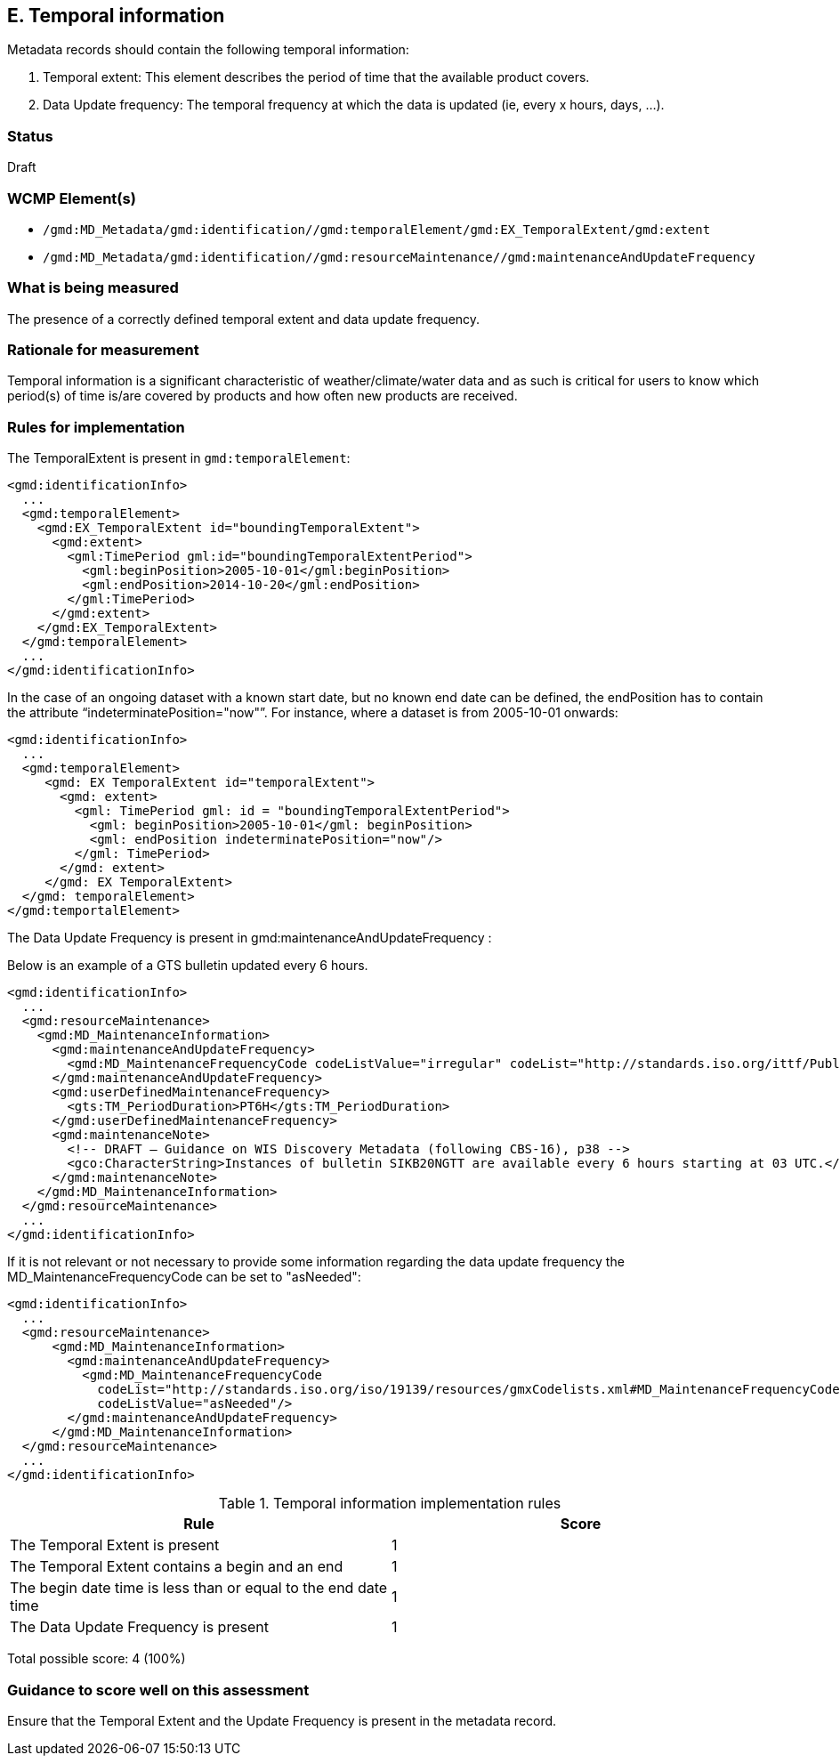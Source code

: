 == E. Temporal information

Metadata records should contain the following temporal information:

. Temporal extent: This element describes the period of time that the available product covers.
. Data Update frequency: The temporal frequency at which the data is updated (ie, every x hours, days, ...).

=== Status

Draft

=== WCMP Element(s)

* `/gmd:MD_Metadata/gmd:identification//gmd:temporalElement/gmd:EX_TemporalExtent/gmd:extent`
* `/gmd:MD_Metadata/gmd:identification//gmd:resourceMaintenance//gmd:maintenanceAndUpdateFrequency`

=== What is being measured

The presence of a correctly defined temporal extent and data update frequency.

=== Rationale for measurement

Temporal information is a significant characteristic of weather/climate/water
data and as such is critical for users to know which period(s) of time is/are
covered by products and how often new products are received.

=== Rules for implementation

The TemporalExtent is present in `gmd:temporalElement`:

```xml
<gmd:identificationInfo>
  ...
  <gmd:temporalElement>
    <gmd:EX_TemporalExtent id="boundingTemporalExtent">
      <gmd:extent>
        <gml:TimePeriod gml:id="boundingTemporalExtentPeriod">
          <gml:beginPosition>2005-10-01</gml:beginPosition>
          <gml:endPosition>2014-10-20</gml:endPosition>
        </gml:TimePeriod>
      </gmd:extent>
    </gmd:EX_TemporalExtent>
  </gmd:temporalElement>
  ...
</gmd:identificationInfo>
```

In the case of an ongoing dataset with a known start date, but no known end
date can be defined, the endPosition has to contain the attribute “indeterminatePosition="now"”.
For instance, where a dataset is from 2005-10-01 onwards:

```xml
<gmd:identificationInfo>
  ...
  <gmd:temporalElement>
     <gmd: EX TemporalExtent id="temporalExtent">
       <gmd: extent>
         <gml: TimePeriod gml: id = "boundingTemporalExtentPeriod">
           <gml: beginPosition>2005-10-01</gml: beginPosition>
           <gml: endPosition indeterminatePosition="now"/>
         </gml: TimePeriod>
       </gmd: extent>
     </gmd: EX TemporalExtent>
  </gmd: temporalElement>
</gmd:temportalElement>
```

The Data Update Frequency is present in gmd:maintenanceAndUpdateFrequency :

Below is an example of a GTS bulletin updated every 6 hours.

```xml
<gmd:identificationInfo>
  ...
  <gmd:resourceMaintenance>
    <gmd:MD_MaintenanceInformation>
      <gmd:maintenanceAndUpdateFrequency>
        <gmd:MD_MaintenanceFrequencyCode codeListValue="irregular" codeList="http://standards.iso.org/ittf/PubliclyAvailableStandards/ISO_19139_Schemas/resources/codelist/gmxCodelists.xml#MD_MaintenanceFrequencyCode"/>
      </gmd:maintenanceAndUpdateFrequency>
      <gmd:userDefinedMaintenanceFrequency>
        <gts:TM_PeriodDuration>PT6H</gts:TM_PeriodDuration>
      </gmd:userDefinedMaintenanceFrequency>
      <gmd:maintenanceNote>
        <!-- DRAFT – Guidance on WIS Discovery Metadata (following CBS-16), p38 -->
        <gco:CharacterString>Instances of bulletin SIKB20NGTT are available every 6 hours starting at 03 UTC.</gco:CharacterString>
      </gmd:maintenanceNote>
    </gmd:MD_MaintenanceInformation>
  </gmd:resourceMaintenance>
  ...
</gmd:identificationInfo>
```

If it is not relevant or not necessary to provide some information regarding the data update frequency the MD_MaintenanceFrequencyCode can be set to "asNeeded":

```xml
<gmd:identificationInfo>
  ...
  <gmd:resourceMaintenance>
      <gmd:MD_MaintenanceInformation>
        <gmd:maintenanceAndUpdateFrequency>
          <gmd:MD_MaintenanceFrequencyCode
            codeList="http://standards.iso.org/iso/19139/resources/gmxCodelists.xml#MD_MaintenanceFrequencyCode"
            codeListValue="asNeeded"/>
        </gmd:maintenanceAndUpdateFrequency>
      </gmd:MD_MaintenanceInformation>
  </gmd:resourceMaintenance>
  ...
</gmd:identificationInfo>
```

.Temporal information implementation rules

|===
|Rule |Score

|The Temporal Extent is present
|1

|The Temporal Extent contains a begin and an end
|1

|The begin date time is less than or equal to the end date time
|1

|The Data Update Frequency is present
|1
|===

Total possible score: 4 (100%)

=== Guidance to score well on this assessment

Ensure that the Temporal Extent and the Update Frequency is present in the metadata record.
